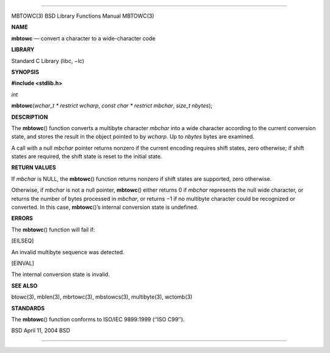 --------------

MBTOWC(3) BSD Library Functions Manual MBTOWC(3)

**NAME**

**mbtowc** — convert a character to a wide-character code

**LIBRARY**

Standard C Library (libc, −lc)

**SYNOPSIS**

**#include <stdlib.h>**

*int*

**mbtowc**\ (*wchar_t * restrict wcharp*,
*const char * restrict mbchar*, *size_t nbytes*);

**DESCRIPTION**

The **mbtowc**\ () function converts a multibyte character *mbchar* into
a wide character according to the current conversion state, and stores
the result in the object pointed to by *wcharp*. Up to *nbytes* bytes
are examined.

A call with a null *mbchar* pointer returns nonzero if the current
encoding requires shift states, zero otherwise; if shift states are
required, the shift state is reset to the initial state.

**RETURN VALUES**

If *mbchar* is NULL, the **mbtowc**\ () function returns nonzero if
shift states are supported, zero otherwise.

Otherwise, if *mbchar* is not a null pointer, **mbtowc**\ () either
returns 0 if *mbchar* represents the null wide character, or returns the
number of bytes processed in *mbchar*, or returns −1 if no multibyte
character could be recognized or converted. In this case,
**mbtowc**\ ()’s internal conversion state is undefined.

**ERRORS**

The **mbtowc**\ () function will fail if:

[EILSEQ]

An invalid multibyte sequence was detected.

[EINVAL]

The internal conversion state is invalid.

**SEE ALSO**

btowc(3), mblen(3), mbrtowc(3), mbstowcs(3), multibyte(3), wctomb(3)

**STANDARDS**

The **mbtowc**\ () function conforms to ISO/IEC 9899:1999 (‘‘ISO C99’’).

BSD April 11, 2004 BSD

--------------

